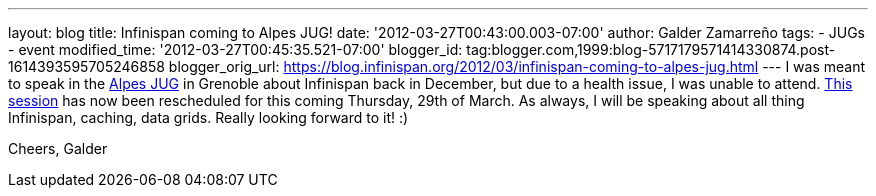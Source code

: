 ---
layout: blog
title: Infinispan coming to Alpes JUG!
date: '2012-03-27T00:43:00.003-07:00'
author: Galder Zamarreño
tags:
- JUGs
- event
modified_time: '2012-03-27T00:45:35.521-07:00'
blogger_id: tag:blogger.com,1999:blog-5717179571414330874.post-1614393595705246858
blogger_orig_url: https://blog.infinispan.org/2012/03/infinispan-coming-to-alpes-jug.html
---
I was meant to speak in the http://www.alpesjug.fr/[Alpes JUG] in
Grenoble about Infinispan back in December, but due to a health issue, I
was unable to attend. http://www.alpesjug.fr/?p=1132[This session] has
now been rescheduled for this coming Thursday, 29th of March. As always,
I will be speaking about all thing Infinispan, caching, data grids.
Really looking forward to it! :)

Cheers,
Galder

